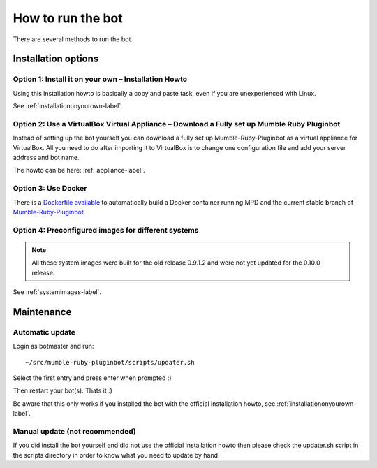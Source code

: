 .. _howtorunthebot-label:

How to run the bot
==================

There are several methods to run the bot.

Installation options
--------------------

Option 1: Install it on your own – Installation Howto
^^^^^^^^^^^^^^^^^^^^^^^^^^^^^^^^^^^^^^^^^^^^^^^^^^^^^

Using this installation howto is basically a copy and paste task, even if you are unexperienced with Linux.

See :ref:`installationonyourown-label`.

.. _virtualboxappliance-label:

Option 2: Use a VirtualBox Virtual Appliance – Download a Fully set up Mumble Ruby Pluginbot
^^^^^^^^^^^^^^^^^^^^^^^^^^^^^^^^^^^^^^^^^^^^^^^^^^^^^^^^^^^^^^^^^^^^^^^^^^^^^^^^^^^^^^^^^^^^

Instead of setting up the bot yourself you can download a fully set up Mumble-Ruby-Pluginbot as a virtual appliance for VirtualBox. All you need to do after importing it to VirtualBox is to change one configuration file and add your server address and bot name.

The howto can be here: :ref:`appliance-label`.

Option 3: Use Docker
^^^^^^^^^^^^^^^^^^^^

There is a `Dockerfile available`_ to automatically build a Docker container running MPD and the current stable branch of `Mumble-Ruby-Pluginbot`_.

.. _Dockerfile available: https://github.com/MusicGenerator/mumble-ruby-pluginbot-docker
.. _Mumble-Ruby-Pluginbot: /

Option 4: Preconfigured images for different systems
^^^^^^^^^^^^^^^^^^^^^^^^^^^^^^^^^^^^^^^^^^^^^^^^^^^^

.. note::

  All these system images were built for the old release 0.9.1.2 and were not yet updated for the 0.10.0 release.

See :ref:`systemimages-label`.

Maintenance
-----------

Automatic update
^^^^^^^^^^^^^^^^

Login as botmaster and run::

  ~/src/mumble-ruby-pluginbot/scripts/updater.sh

Select the first entry and press enter when prompted :)

Then restart your bot(s). Thats it :)

Be aware that this only works if you installed the bot with the official installation howto, see :ref:`installationonyourown-label`.

Manual update (not recommended)
^^^^^^^^^^^^^^^^^^^^^^^^^^^^^^^

If you did install the bot yourself and did not use the official installation howto then please check the updater.sh script in the scripts directory in order to know what you need to update by hand.

